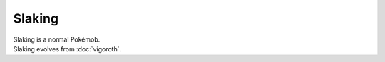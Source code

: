 .. slaking:

Slaking
--------

.. image:: ../../_images/pokemobs/gen_3/entity_icon/textures/slaking.png
    :alt: Slaking
.. image:: ../../_images/pokemobs/gen_3/entity_icon/textures/slakings.png
    :alt: Slaking


| Slaking is a normal Pokémob.
| Slaking evolves from :doc:`vigoroth`.